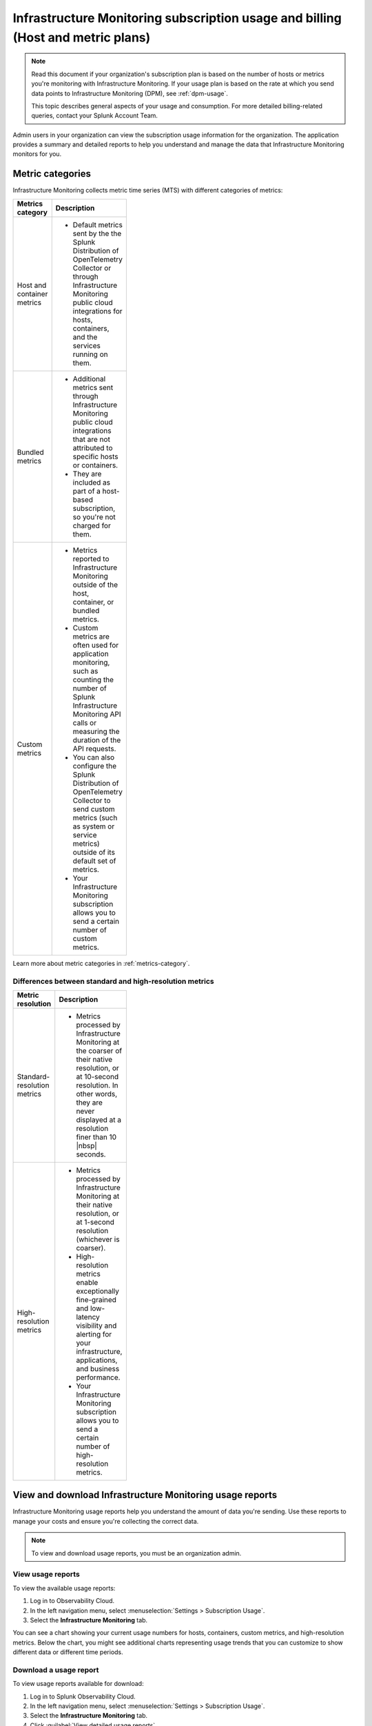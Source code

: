 .. _monitor-imm-billing-usage:

***************************************************************************************
Infrastructure Monitoring subscription usage and billing (Host and metric plans)
***************************************************************************************

.. meta::
      :description: Splunk Infrastructure Monitoring administrators can view the billing and usage information for the organization. The application provides a summary and detailed reports. In addition to counts for hosts and containers, the reports also contain counts for custom metrics and high-resolution metrics.

.. note:: Read this document if your organization's subscription plan is based on the number of hosts or metrics you're monitoring with Infrastructure Monitoring. If your usage plan is based on the rate at which you send data points to Infrastructure Monitoring (DPM), see :ref:`dpm-usage`. 
  
  This topic describes general aspects of your usage and consumption. For more detailed billing-related queries, contact your Splunk Account Team. 

Admin users in your organization can view the subscription usage information for the organization. The application provides a summary and detailed reports to help you understand and manage the data that Infrastructure Monitoring monitors for you. 

.. _about-custom-high-res:
.. _about-custom:

Metric categories
==================================================

Infrastructure Monitoring collects metric time series (MTS) with different categories of metrics:

.. list-table::
  :header-rows: 1
  :width: 100
  :widths: 20, 80

  * - :strong:`Metrics category`
    - :strong:`Description`

  * - Host and container metrics
    - * Default metrics sent by the the Splunk Distribution of OpenTelemetry Collector or through Infrastructure Monitoring public cloud integrations for hosts, containers, and the services running on them.

  * - Bundled metrics
    - * Additional metrics sent through Infrastructure Monitoring public cloud integrations that are not attributed to specific hosts or containers. 
      * They are included as part of a host-based subscription, so you're not charged for them.

  * - Custom metrics
    - * Metrics reported to Infrastructure Monitoring outside of the host, container, or bundled metrics. 
      * Custom metrics are often used for application monitoring, such as counting the number of Splunk Infrastructure Monitoring API calls or measuring the duration of the API requests. 
      * You can also configure the Splunk Distribution of OpenTelemetry Collector to send custom metrics (such as system or service metrics) outside of its default set of metrics.
      * Your Infrastructure Monitoring subscription allows you to send a certain number of custom metrics.

Learn more about metric categories in :ref:`metrics-category`.

.. _about-high-res:

Differences between standard and high-resolution metrics
-------------------------------------------------------------------------------------

.. list-table::
  :header-rows: 1
  :width: 100
  :widths: 20, 80

  * - :strong:`Metric resolution`
    - :strong:`Description`

  * - Standard-resolution metrics
    - * Metrics processed by Infrastructure Monitoring at the coarser of their native resolution, or at 10-second resolution. In other words, they are never displayed at a resolution finer than 10 |nbsp| seconds.

  * - High-resolution metrics
    - * Metrics processed by Infrastructure Monitoring at their native resolution, or at 1-second resolution (whichever is coarser). 
      * High-resolution metrics enable exceptionally fine-grained and low-latency visibility and alerting for your infrastructure, applications, and business performance. 
      * Your Infrastructure Monitoring subscription allows you to send a certain number of high-resolution metrics.

.. _using-page:

View and download Infrastructure Monitoring usage reports
====================================================================

Infrastructure Monitoring usage reports help you understand the amount of data you're sending. Use these reports to manage your costs and ensure you're collecting the correct data.

.. note:: To view and download usage reports, you must be an organization admin.

View usage reports
---------------------

To view the available usage reports:

1. Log in to Observability Cloud.

2. In the left navigation menu, select :menuselection:`Settings > Subscription Usage`.

3. Select the :strong:`Infrastructure Monitoring` tab.

You can see a chart showing your current usage numbers for hosts, containers, custom metrics, and high-resolution metrics. Below the chart, you might see additional charts representing usage trends that you can customize to show different data or different time periods.

Download a usage report
-------------------------

To view usage reports available for download:

1. Log in to Splunk Observability Cloud.

2. In the left navigation menu, select :menuselection:`Settings > Subscription Usage`.

3. Select the :strong:`Infrastructure Monitoring` tab.

4. Click :guilabel:`View detailed usage reports`.

5. Click a report link on the :guilabel:`Usage` tab or :guilabel:`Usage Breakdown` tab to download it as a tab-delimited text file. In some browsers, you might have to right-click on a report to save the report.

.. note:: If you have switched from a DPM-based subscription plan to a plan based on the number of hosts or metrics that Infrastructure Monitoring monitors for you, older reports on the :guilabel:`Usage` tab indicate that they represent DPM-based data. Reports on the :guilabel:`Usage Breakdown` tab are not available for dates before changing your subscription.

.. _summary-by-month:

Monthly usage report
====================

This report is available on the :guilabel:`Usage` tab. For each hour within the month (or month to date, for the current month), this report shows the number of hosts and containers monitored and the number of custom metrics and high-resolution metrics sent to Infrastructure Monitoring. This report follows your usage period and uses the month when a usage period starts as the label in the report link. For example, if your usage period begins on the 10th of the month, then a link for 'March 2022' covers from March 10 through April 9, 2022.

You can use the monthly usage report to determine whether your usage is in line with your subscription plan. You can use the data to calculate your average usage, how many hours in the month you have been over or under your plan, and by how much.

The report has six columns:

.. list-table::
   :header-rows: 1
   :width: 100
   :widths: 20 80

   * - :strong:`Column`
     - :strong:`Description`

   * - Date
     - Follows the mm/dd/yy format.

   * - Hour Ending
     - Follows the 24 hour hh:mm UTC format. For example, 01:00 indicates the hour from midnight to 1:00 AM UTC.

   * - # Hosts
     - The number of hosts that sent data during the specified hour.

   * - # Containers
     - The number of containers that Infrastructure Monitoring monitored during the specified hour.

   * - # Custom Metrics
     - The number of non-high-resolution custom metrics (MTS) that were sent to Infrastructure Monitoring during the specified hour.

   * - # High Res Metrics
     - The number of high-resolution metrics (MTS) that were sent to Infrastructure Monitoring during the specified hour.

.. _summary-including-children:

Monthly usage report (multiple organizations)
====================================================

If you have multiple organizations associated with your Infrastructure Monitoring subscription, an option for a summary report that includes information on multiple organizations is also available. Similar to the :ref:`summary-by-month`, this report shows hourly information for hosts, containers, custom metrics, and high-resolution custom metrics. However, this report also includes this data for each organization associated with your subscription.

.. _summary-by-hour:

Hourly usage detail report
==============================

Available on the :strong:`Usage Breakdown` tab, the hourly usage report shows the information on MTS associated with data points sent from hosts or containers in a given hour. This report contains the MTS category keys and values, along with associated cloud provider metadata.

With this report, you can see all of the MTS categories used within a given hour period.

.. note:: Hourly reports are only available for host-based subscriptions.

The following table explains the different columns in an hourly usage detail report.

.. list-table::
   :header-rows: 1
   :width: 100
   :widths: 20 80

   * - :strong:`Column`
     - :strong:`Description`


   * - Category Type
     - Type of the MTS category: ``1`` (host) or ``2`` (container).

   * - Category name
     - Name of the MTS category: host or container.

   * - Token Id 
     - ID of the token associated with the category, if any. Containers or hosts with TokenId 0 are generated when detectors are created. They aren't duplicates, and are not used in billing.
  
   * - Token Name
     - Name of the token associated with the category, if any.
   
   * - Category Key
     - Key of the category. For example, ``AWSUniqueId``.

   * - Category Value
     - Value of the category.
  
   * - Cloud Provider
     - Name of the cloud provider for the category.
  
   * - Cloud Region
     - Cloud region associated with the category, if available.

   * - Availability Zone
     - Availability zone associated with the category, if available.
  
   * - Project Name
     - Name of the project associated with the category, if available.

   * - Project Number
     - Number of the project associated with the category, if available.

   * - Subscription
     - Subscription associated with the category, if available.


.. _dimension-report:

Dimension report
=======================

Available on the :guilabel:`Usage Breakdown` tab, the dimension report shows the MTS information associated with data points sent from hosts or containers and information related to custom, high-resolution, and bundled MTS. It breaks down the totals by dimension so that you can trace the origination of the data.

The dimension report shows the nature of the data your organization is sending so you can adjust the data accordingly. For example, you might see some dimensions (such as ``environment:lab``) that indicate you are sending data for hosts or services that you don't want to monitor using Infrastructure Monitoring.

You can select or type in a date for this report. All values in the report are based on the 24 |hyph| hour period (in UTC) for the date.

The report has 22 columns: two for dimension name and value, and four for each type of usage metric (host, container, custom, high-resolution, or bundled). If you are on a custom metrics subscription plan, you can't see columns for host or container metrics in your report.

The following table explains the different columns in a dimension report:

.. list-table::
  :header-rows: 1
  :width: 100
  :widths: 20 80

  * - :strong:`Columns`
    - :strong:`Description`

  * - Dimension Name and Dimension Value
    - * Key/value pairs of the dimensions that are sent in with your metrics. Unique combinations of dimensions and metrics are represented as MTS in Infrastructure Monitoring. 
      * The values in each row represent counts associated with the MTS for the specified dimension name and value.

  * - No. [usage metric type] MTS
    - * During the report's 24-hour period (UTC), the number of unique MTS for which at least one data point was received from a host or a container, and the number of custom, high-resolution, or bundled MTS.

  * - New [usage metric type] MTS
    - * During the report's 24-hour period (UTC), the number of unique MTS for which data was received from a host or a container on that date for the first time, and the number of custom metrics, high-resolution, or bundled MTS associated with data that was received on that date for the first time.

  * - Avg [usage metric type] MTS Resolution
    - * The average reporting frequency (native resolution) of the data points comprising the MTS. This value is averaged across the number of MTS and throughout the 24 |hyph| hour period represented by the report's date. 
      * For example, a value of 10 means the data is sent every 10 seconds, so it has a 10s native resolution. A value of 300 means that the data is sent every 5 minutes, so it has a 5m native resolution (a typical value for standard AWS CloudWatch metrics). 
      * This value is calculated as an average across all of the MTS associated with the relevant dimension value. As a result, it may contain outliers (for example, an MTS reporting more slowly or with more significant jitter or lag) that skew the average. 
      * For example, for data sent every 5 minutes (300 seconds), you might see a value of 280 or a value of 315. This value should be treated as an approximate number that guides what you do with your metrics, rather than a way of auditing the precise timing of them.

  * - No. [usage metric type] Data points
    - * During the report's 24-hour period (UTC), the number of data points received by Infrastructure Monitoring from hosts or containers, and the number of data points associated with custom, high-resolution, or bundled MTS.


.. _metrics-per-dimension:
.. _metrics-by-dimension:

Older report format
--------------------------------

The :ref:`dimension-report` is a revised format of the report formerly called the Metrics by Dimension report. If you select a date for the Dimension report earlier than the new format's release, the report you download is formatted like the older Metrics by Dimension report. The old report format provides an aggregate view of the data; that is, it doesn't show different values for different usage metrics (host, container, and so on).

.. _custom-metric-report:
.. _custom-metrics-report:

Custom metric report
===========================

Available on the :guilabel:`Usage Breakdown` tab, custom metric report shows the information on MTS associated with data points sent from hosts or containers, as well as information related to custom, high-resolution, and bundled MTS, for a specified date. The content of most columns in this report represents the same kinds of values as the :ref:`dimension-report`, except that the information is broken down by metric name instead of by dimension name and value. Therefore, you can see how Infrastructure Monitoring is categorizing data associated with each metric.

A significant difference about this report is how you can use the No. |nbsp| Custom |nbsp| MTS column. For example, there is a non-zero value in this column. In that case, the metric is designated as a custom metric, and all MTS for this metric are counted towards the quota associated with your Infrastructure Monitoring plan. Knowing how many custom MTS your organization is sending can help you tune your usage accordingly. For example, you might notice some custom metrics that you no longer want to report to Infrastructure Monitoring. Conversely, you might decide to increase the number of custom metrics in your plan, so that you can avoid overage charges. You can use the No. |nbsp| High |nbsp| Resolution |nbsp| MTS column in the same way.

.. _host-overages:

Manage overage charges
=========================

When you exceed your subscription limits for a sustained period of time during a monthly usage period, Splunk Observability Cloud might charge overage fees to your organization.

.. _calc-monthly-use:

How we calculate monthly usage
-----------------------------------

The number of hosts, containers, and other resources that Infrastructure Monitoring monitors can fluctuate significantly over the course of a month. For this reason, Observability Cloud calculates monthly usage by using averages.

- To calculate monthly usage for hosts and containers, Observability Cloud counts the number of unique hosts and containers sending metrics during each hour in the month. It then calculates the average of these counts to determine monthly usage.

- To calculate monthly usage for custom and high-resolution metrics, Observability Cloud counts the number of custom and high-resolution metrics sent during each hour in the month. It then calculates the average of these counts to determine monthly usage.

Overage fees apply to each type of object individually. For example, suppose your subscription plan covers 25 hosts and 10 containers per host, or 250 containers. Let's also suppose that you are over your limits as follows:

- Hosts: 35

  This is 10 hosts more than the subscription limit of 25.

- Containers: 300

  This is 50 containers more than the subscription limit of 250.

In this case, Observability Cloud will charge overage fees for 10 hosts and for 50 containers.

However, note that paying the overage fee for 10 hosts doesn't automatically add 100 containers to your subscription limit and thus accommodate for the 50 additional containers. You must add 10 hosts to your subscription plan, as discussed in :ref:`avoid-fees`, to add support for an additional 100 containers.

.. _detect-subscription-limits:

Create a detector to receive alerts about subscription limits
---------------------------------------------------------------

Overage fees can be as high as 110% of the monthly list price for each element for which you are over your plan's limit. To help avoid overage fees, :ref:`create a detector <create-detectors>` to proactively monitor for potential overages and receive alerts when you are nearing a subscription limit.

When creating the detector, you can use these metrics as signals on the :guilabel:`Alert signal` tab.

.. list-table::
   :header-rows: 1
   :width: 100 
   :widths: 25 75

   *  -  :strong:`Item to alert on`
      -  :strong:`Metric to use as the detector signal`

   *  -  Hosts
      -  ``sf.org.numResourcesMonitored``, filtered on the dimension ``resourceType:host``

   *  -  Containers
      -  ``sf.org.numResourcesMonitored``, filtered on the dimension ``resourceType:container``

   *  -  Custom metrics
      -  ``sf.org.numCustomMetrics``

   *  -  High-resolution metrics
      -  ``sf.org.numHighResolutionMetrics``

Also, consider using one of the following conditions on the :guilabel:`Alert condition` tab:

- :ref:`Static Threshold<static-threshold>` condition: Set the threshold to a relatively high percentage of your limit.

- :ref:`Resource Running Out<resource-running-out>` condition: In :guilabel:`Alert settings`, set :guilabel:`Capacity` to your limit. In :guilabel:`Alert settings`, select :guilabel:`Show advanced settings`, set the :guilabel:`Double EWMA` option to :guilabel:`Yes`.

.. _avoid-fees:

How to avoid overage fees
-------------------------------

If you are approaching or over your limit in any area, you have a few options available to avoid overage fees:

* Monitor fewer hosts, send in fewer custom metrics, and so forth. 
* Re-evaluate the size your subscription, increasing your limits to match your need for hosts, containers, custom metrics, or high-resolution metrics.
* If you have Enterprise Edition, you can manage costs associated with sending in data by setting limits on access tokens. See :ref:`admin-manage-usage` for more information.
* If you have a Standard Edition pricing plan, you can upgrade your subscription to the Enterprise Edition, which includes support for monitoring more containers, custom metrics, and high-resolution metrics per host. 
* Purchase support for increasing your limits on any of these items. 
  
To get help with understanding which option is best for your organization, contact :ref:`support`.
